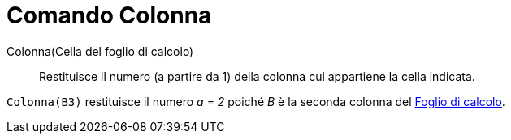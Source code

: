 = Comando Colonna

Colonna(Cella del foglio di calcolo)::
  Restituisce il numero (a partire da 1) della colonna cui appartiene la cella indicata.

[EXAMPLE]
====

`Colonna(B3)` restituisce il numero _a = 2_ poiché _B_ è la seconda colonna del
xref:/Vista_Foglio_di_calcolo.adoc[Foglio di calcolo].

====

